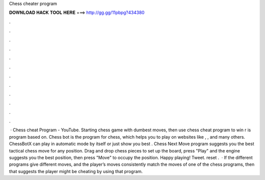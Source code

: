 Chess cheater program

𝐃𝐎𝐖𝐍𝐋𝐎𝐀𝐃 𝐇𝐀𝐂𝐊 𝐓𝐎𝐎𝐋 𝐇𝐄𝐑𝐄 ===> http://gg.gg/11pbpg?434380

.

.

.

.

.

.

.

.

.

.

.

.

 · Chess cheat Program - YouTube. Starting chess game with dumbest moves, then use chess cheat program to win r is program based on. Chess bot is the program for chess, which helps you to play on websites like , ,  and many others. ChessBotX can play in automatic mode by itself or just show you best . Chess Next Move program suggests you the best tactical chess move for any position. Drag and drop chess pieces to set up the board, press "Play" and the engine suggests you the best position, then press "Move" to occupy the position. Happy playing! Tweet. reset .  · If the different programs give different moves, and the player’s moves consistently match the moves of one of the chess programs, then that suggests the player might be cheating by using that program.